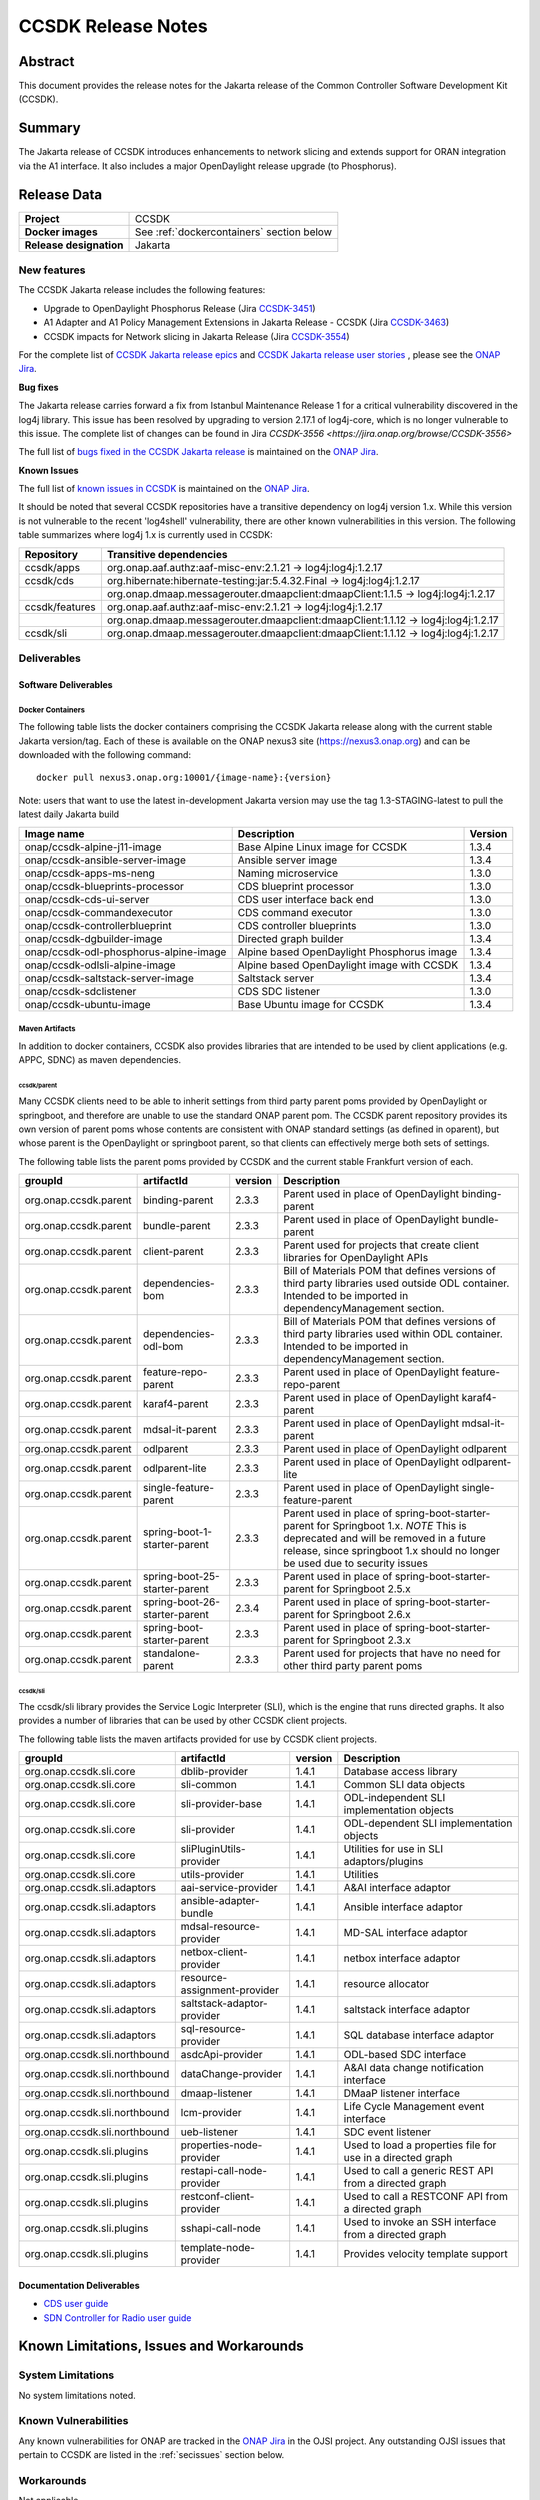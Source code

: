 .. This work is licensed under a Creative Commons Attribution 4.0
   International License.
.. http://creativecommons.org/licenses/by/4.0
.. (c) ONAP Project and its contributors
.. _release_notes:

*******************
CCSDK Release Notes
*******************


Abstract
========

This document provides the release notes for the Jakarta release of the Common Controller Software
Development Kit (CCSDK).

Summary
=======

The Jakarta release of CCSDK introduces enhancements to network slicing and extends support
for ORAN integration via the A1 interface.  It also includes a major OpenDaylight release
upgrade (to Phosphorus).


Release Data
============

+-------------------------+-------------------------------------------+
| **Project**             | CCSDK                                     |
|                         |                                           |
+-------------------------+-------------------------------------------+
| **Docker images**       | See :ref:`dockercontainers` section below |
+-------------------------+-------------------------------------------+
| **Release designation** | Jakarta                                   |
|                         |                                           |
+-------------------------+-------------------------------------------+


New features
------------

The CCSDK Jakarta release includes the following features:

* Upgrade to OpenDaylight Phosphorus Release (Jira `CCSDK-3451 <https://jira.onap.org/browse/CCSDK-3451>`_)
* A1 Adapter and A1 Policy Management Extensions in Jakarta Release - CCSDK (Jira `CCSDK-3463 <https://jira.onap.org/browse/CCSDK-3463>`_)
* CCSDK impacts for Network slicing in Jakarta Release (Jira `CCSDK-3554 <https://jira.onap.org/browse/CCSDK-3554>`_)



For the complete list of `CCSDK Jakarta release epics <https://jira.onap.org/issues/?filter=12711>`_ and
`CCSDK Jakarta release user stories <https://jira.onap.org/issues/?filter=12800>`_ , please see the `ONAP Jira`_.

**Bug fixes**

The Jakarta release carries forward a fix from Istanbul Maintenance Release 1 for a critical vulnerability discovered in the log4j library.  This
issue has been resolved by upgrading to version 2.17.1 of log4j-core, which is no longer vulnerable to
this issue.  The complete list of changes can be found in Jira `CCSDK-3556 <https://jira.onap.org/browse/CCSDK-3556>`

The full list of `bugs fixed in the CCSDK  Jakarta release <https://jira.onap.org/issues/?filter=12801>`_ is maintained on the `ONAP Jira`_.

**Known Issues**

The full list of `known issues in CCSDK <https://jira.onap.org/issues/?filter=11341>`_ is maintained on the `ONAP Jira`_.

It should be noted that several CCSDK repositories have a transitive dependency on log4j version 1.x.  While this version
is not vulnerable to the recent 'log4shell' vulnerability, there are other known vulnerabilities in this
version.  The following table summarizes where log4j 1.x is currently used in CCSDK:

+----------------+-----------------------------------------------------------------------------------+
| Repository     | Transitive dependencies                                                           |
+================+===================================================================================+
| ccsdk/apps     | org.onap.aaf.authz:aaf-misc-env:2.1.21 -> log4j:log4j:1.2.17                      |
+----------------+-----------------------------------------------------------------------------------+
| ccsdk/cds      | org.hibernate:hibernate-testing:jar:5.4.32.Final -> log4j:log4j:1.2.17            |
+----------------+-----------------------------------------------------------------------------------+
|                | org.onap.dmaap.messagerouter.dmaapclient:dmaapClient:1.1.5 -> log4j:log4j:1.2.17  |
+----------------+-----------------------------------------------------------------------------------+
| ccsdk/features | org.onap.aaf.authz:aaf-misc-env:2.1.21 -> log4j:log4j:1.2.17                      |
+----------------+-----------------------------------------------------------------------------------+
|                | org.onap.dmaap.messagerouter.dmaapclient:dmaapClient:1.1.12 -> log4j:log4j:1.2.17 |
+----------------+-----------------------------------------------------------------------------------+
| ccsdk/sli      | org.onap.dmaap.messagerouter.dmaapclient:dmaapClient:1.1.12 -> log4j:log4j:1.2.17 | 
+----------------+-----------------------------------------------------------------------------------+



Deliverables
------------

Software Deliverables
~~~~~~~~~~~~~~~~~~~~~

.. _dockercontainers:

Docker Containers
`````````````````

The following table lists the docker containers comprising the CCSDK Jakarta
release along with the current stable Jakarta version/tag.  Each of these is
available on the ONAP nexus3 site (https://nexus3.onap.org) and can be downloaded
with the following command::

   docker pull nexus3.onap.org:10001/{image-name}:{version}


Note: users that want to use the latest in-development Jakarta version may use the
tag 1.3-STAGING-latest to pull the latest daily Jakarta build

+------------------------------------------+--------------------------------------------+---------+
| Image name                               | Description                                | Version |
+==========================================+============================================+=========+
| onap/ccsdk-alpine-j11-image              | Base Alpine Linux image for CCSDK          | 1.3.4   |
+------------------------------------------+--------------------------------------------+---------+
| onap/ccsdk-ansible-server-image          | Ansible server image                       | 1.3.4   |
+------------------------------------------+--------------------------------------------+---------+
| onap/ccsdk-apps-ms-neng                  | Naming microservice                        | 1.3.0   |
+------------------------------------------+--------------------------------------------+---------+
| onap/ccsdk-blueprints-processor          | CDS blueprint processor                    | 1.3.0   |
+------------------------------------------+--------------------------------------------+---------+
| onap/ccsdk-cds-ui-server                 | CDS user interface back end                | 1.3.0   |
+------------------------------------------+--------------------------------------------+---------+
| onap/ccsdk-commandexecutor               | CDS command executor                       | 1.3.0   |
+------------------------------------------+--------------------------------------------+---------+
| onap/ccsdk-controllerblueprint           | CDS controller blueprints                  | 1.3.0   |
+------------------------------------------+--------------------------------------------+---------+
| onap/ccsdk-dgbuilder-image               | Directed graph builder                     | 1.3.4   |
+------------------------------------------+--------------------------------------------+---------+
| onap/ccsdk-odl-phosphorus-alpine-image   | Alpine based OpenDaylight Phosphorus image | 1.3.4   |
+------------------------------------------+--------------------------------------------+---------+
| onap/ccsdk-odlsli-alpine-image           | Alpine based OpenDaylight image with CCSDK | 1.3.4   |
+------------------------------------------+--------------------------------------------+---------+
| onap/ccsdk-saltstack-server-image        | Saltstack server                           | 1.3.4   |
+------------------------------------------+--------------------------------------------+---------+
| onap/ccsdk-sdclistener                   | CDS SDC listener                           | 1.3.0   |
+------------------------------------------+--------------------------------------------+---------+
| onap/ccsdk-ubuntu-image                  | Base Ubuntu image for CCSDK                | 1.3.4   |
+------------------------------------------+--------------------------------------------+---------+

Maven Artifacts
```````````````
In addition to docker containers, CCSDK also provides libraries that are intended to be used by
client applications (e.g. APPC, SDNC) as maven dependencies.


ccsdk/parent
^^^^^^^^^^^^
Many CCSDK clients need to be able to inherit settings from third party parent poms provided
by OpenDaylight or springboot, and therefore are unable to use the standard ONAP parent pom.
The CCSDK parent repository provides its own version of parent poms whose contents are consistent
with ONAP standard settings (as defined in oparent), but whose parent is the OpenDaylight or
springboot parent, so that clients can effectively merge both sets of settings.

The following table lists the parent poms provided by CCSDK and the current stable
Frankfurt version of each.

+-----------------------+-------------------------------+---------+--------------------------------------------------------------------------------------------------+
| groupId               | artifactId                    | version | Description                                                                                      |
+=======================+===============================+=========+==================================================================================================+
| org.onap.ccsdk.parent | binding-parent                | 2.3.3   | Parent used in place of OpenDaylight binding-parent                                              |
+-----------------------+-------------------------------+---------+--------------------------------------------------------------------------------------------------+
| org.onap.ccsdk.parent | bundle-parent                 | 2.3.3   | Parent used in place of OpenDaylight bundle-parent                                               |
+-----------------------+-------------------------------+---------+--------------------------------------------------------------------------------------------------+
| org.onap.ccsdk.parent | client-parent                 | 2.3.3   | Parent used for projects that create client libraries for OpenDaylight APIs                      |
+-----------------------+-------------------------------+---------+--------------------------------------------------------------------------------------------------+
| org.onap.ccsdk.parent | dependencies-bom              | 2.3.3   | Bill of Materials POM that defines versions of third party libraries used outside ODL container. |
|                       |                               |         | Intended to be imported in dependencyManagement section.                                         |
+-----------------------+-------------------------------+---------+--------------------------------------------------------------------------------------------------+
| org.onap.ccsdk.parent | dependencies-odl-bom          | 2.3.3   | Bill of Materials POM that defines versions of third party libraries used within ODL container.  |
|                       |                               |         | Intended to be imported in dependencyManagement section.                                         |
+-----------------------+-------------------------------+---------+--------------------------------------------------------------------------------------------------+
| org.onap.ccsdk.parent | feature-repo-parent           | 2.3.3   | Parent used in place of OpenDaylight feature-repo-parent                                         |
+-----------------------+-------------------------------+---------+--------------------------------------------------------------------------------------------------+
| org.onap.ccsdk.parent | karaf4-parent                 | 2.3.3   | Parent used in place of OpenDaylight karaf4-parent                                               |
+-----------------------+-------------------------------+---------+--------------------------------------------------------------------------------------------------+
| org.onap.ccsdk.parent | mdsal-it-parent               | 2.3.3   | Parent used in place of OpenDaylight mdsal-it-parent                                             |
+-----------------------+-------------------------------+---------+--------------------------------------------------------------------------------------------------+
| org.onap.ccsdk.parent | odlparent                     | 2.3.3   | Parent used in place of OpenDaylight odlparent                                                   |
+-----------------------+-------------------------------+---------+--------------------------------------------------------------------------------------------------+
| org.onap.ccsdk.parent | odlparent-lite                | 2.3.3   | Parent used in place of OpenDaylight odlparent-lite                                              |
+-----------------------+-------------------------------+---------+--------------------------------------------------------------------------------------------------+
| org.onap.ccsdk.parent | single-feature-parent         | 2.3.3   | Parent used in place of OpenDaylight single-feature-parent                                       |
+-----------------------+-------------------------------+---------+--------------------------------------------------------------------------------------------------+
| org.onap.ccsdk.parent | spring-boot-1-starter-parent  | 2.3.3   | Parent used in place of spring-boot-starter-parent for Springboot 1.x.                           |
|                       |                               |         | *NOTE* This is deprecated and will be removed in a future release, since springboot 1.x should   |
|                       |                               |         | no longer be used due to security issues                                                         |
+-----------------------+-------------------------------+---------+--------------------------------------------------------------------------------------------------+
| org.onap.ccsdk.parent | spring-boot-25-starter-parent | 2.3.3   | Parent used in place of spring-boot-starter-parent for Springboot 2.5.x                          |
+-----------------------+-------------------------------+---------+--------------------------------------------------------------------------------------------------+
| org.onap.ccsdk.parent | spring-boot-26-starter-parent | 2.3.4   | Parent used in place of spring-boot-starter-parent for Springboot 2.6.x                          |
+-----------------------+-------------------------------+---------+--------------------------------------------------------------------------------------------------+
| org.onap.ccsdk.parent | spring-boot-starter-parent    | 2.3.3   | Parent used in place of spring-boot-starter-parent for Springboot 2.3.x                          |
+-----------------------+-------------------------------+---------+--------------------------------------------------------------------------------------------------+
| org.onap.ccsdk.parent | standalone-parent             | 2.3.3   | Parent used for projects that have no need for other third party parent poms                     |
+-----------------------+-------------------------------+---------+--------------------------------------------------------------------------------------------------+

ccsdk/sli
^^^^^^^^^^^^^^
The ccsdk/sli library provides the Service Logic Interpreter (SLI), which is the engine that runs directed graphs.  It also
provides a number of libraries that can be used by other CCSDK client projects.

The following table lists the maven artifacts provided for use by CCSDK client
projects.

+-------------------------------+------------------------------+---------+--------------------------------------------+
| groupId                       | artifactId                   | version | Description                                |
+===============================+==============================+=========+============================================+
| org.onap.ccsdk.sli.core       | dblib-provider               | 1.4.1   | Database access library                    |
+-------------------------------+------------------------------+---------+--------------------------------------------+
| org.onap.ccsdk.sli.core       | sli-common                   | 1.4.1   | Common SLI data objects                    |
+-------------------------------+------------------------------+---------+--------------------------------------------+
| org.onap.ccsdk.sli.core       | sli-provider-base            | 1.4.1   | ODL-independent SLI implementation objects |
+-------------------------------+------------------------------+---------+--------------------------------------------+
| org.onap.ccsdk.sli.core       | sli-provider                 | 1.4.1   | ODL-dependent SLI implementation objects   |
+-------------------------------+------------------------------+---------+--------------------------------------------+
| org.onap.ccsdk.sli.core       | sliPluginUtils-provider      | 1.4.1   | Utilities for use in SLI adaptors/plugins  |
+-------------------------------+------------------------------+---------+--------------------------------------------+
| org.onap.ccsdk.sli.core       | utils-provider               | 1.4.1   | Utilities                                  |
+-------------------------------+------------------------------+---------+--------------------------------------------+
| org.onap.ccsdk.sli.adaptors   | aai-service-provider         | 1.4.1   | A&AI interface adaptor                     |
+-------------------------------+------------------------------+---------+--------------------------------------------+
| org.onap.ccsdk.sli.adaptors   | ansible-adapter-bundle       | 1.4.1   | Ansible interface adaptor                  |
+-------------------------------+------------------------------+---------+--------------------------------------------+
| org.onap.ccsdk.sli.adaptors   | mdsal-resource-provider      | 1.4.1   | MD-SAL interface adaptor                   |
+-------------------------------+------------------------------+---------+--------------------------------------------+
| org.onap.ccsdk.sli.adaptors   | netbox-client-provider       | 1.4.1   | netbox interface adaptor                   |
+-------------------------------+------------------------------+---------+--------------------------------------------+
| org.onap.ccsdk.sli.adaptors   | resource-assignment-provider | 1.4.1   | resource allocator                         |
+-------------------------------+------------------------------+---------+--------------------------------------------+
| org.onap.ccsdk.sli.adaptors   | saltstack-adaptor-provider   | 1.4.1   | saltstack interface adaptor                |
+-------------------------------+------------------------------+---------+--------------------------------------------+
| org.onap.ccsdk.sli.adaptors   | sql-resource-provider        | 1.4.1   | SQL database interface adaptor             |
+-------------------------------+------------------------------+---------+--------------------------------------------+
| org.onap.ccsdk.sli.northbound | asdcApi-provider             | 1.4.1   | ODL-based SDC interface                    |
+-------------------------------+------------------------------+---------+--------------------------------------------+
| org.onap.ccsdk.sli.northbound | dataChange-provider          | 1.4.1   | A&AI data change notification interface    |
+-------------------------------+------------------------------+---------+--------------------------------------------+
| org.onap.ccsdk.sli.northbound | dmaap-listener               | 1.4.1   | DMaaP listener interface                   |
+-------------------------------+------------------------------+---------+--------------------------------------------+
| org.onap.ccsdk.sli.northbound | lcm-provider                 | 1.4.1   | Life Cycle Management event interface      |
+-------------------------------+------------------------------+---------+--------------------------------------------+
| org.onap.ccsdk.sli.northbound | ueb-listener                 | 1.4.1   | SDC event listener                         |
+-------------------------------+------------------------------+---------+--------------------------------------------+
| org.onap.ccsdk.sli.plugins    | properties-node-provider     | 1.4.1   | Used to load a properties file for use in  |
|                               |                              |         | a directed graph                           |
+-------------------------------+------------------------------+---------+--------------------------------------------+
| org.onap.ccsdk.sli.plugins    | restapi-call-node-provider   | 1.4.1   | Used to call a generic REST API from a     |
|                               |                              |         | directed graph                             |
+-------------------------------+------------------------------+---------+--------------------------------------------+
| org.onap.ccsdk.sli.plugins    | restconf-client-provider     | 1.4.1   | Used to call a RESTCONF API from a         |
|                               |                              |         | directed graph                             |
+-------------------------------+------------------------------+---------+--------------------------------------------+
| org.onap.ccsdk.sli.plugins    | sshapi-call-node             | 1.4.1   | Used to invoke an SSH interface from a     |
|                               |                              |         | directed graph                             |
+-------------------------------+------------------------------+---------+--------------------------------------------+
| org.onap.ccsdk.sli.plugins    | template-node-provider       | 1.4.1   | Provides velocity template support         |
+-------------------------------+------------------------------+---------+--------------------------------------------+

Documentation Deliverables
~~~~~~~~~~~~~~~~~~~~~~~~~~
* `CDS user guide`_
* `SDN Controller for Radio user guide`_

Known Limitations, Issues and Workarounds
=========================================

System Limitations
------------------

No system limitations noted.


Known Vulnerabilities
---------------------

Any known vulnerabilities for ONAP are tracked in the `ONAP Jira`_ in the OJSI project.  Any outstanding OJSI issues that
pertain to CCSDK are listed in the :ref:`secissues` section below.


Workarounds
-----------

Not applicable.


Security Notes
--------------

Fixed Security Issues
~~~~~~~~~~~~~~~~~~~~~

There are no new security fixes in the Jakarta release.

.. _secissues :

Known Security Issues
~~~~~~~~~~~~~~~~~~~~~

There is currently only one known CCSDK security issue, related to a third party application (netbox) that CCSDK uses:

* `OJSI-160 <https://jira.onap.org/browse/OJSI-160>`_ : netbox-nginx exposes plain text HTTP endpoint using port 30420



Test Results
============
Not applicable


References
==========

For more information on the ONAP Jakarta release, please see:

#. `ONAP Home Page`_
#. `ONAP Documentation`_
#. `ONAP Release Downloads`_
#. `ONAP Wiki Page`_


.. _`ONAP Home Page`: https://www.onap.org
.. _`ONAP Wiki Page`: https://wiki.onap.org
.. _`ONAP Documentation`: https://docs.onap.org
.. _`ONAP Release Downloads`: https://git.onap.org
.. _`ONAP Jira`: https://jira.onap.org
.. _`CDS user guide`: https://docs.onap.org/en/frankfurt/submodules/ccsdk/cds.git/docs/index.html
.. _`SDN Controller for Radio user guide`: https://docs.onap.org/en/frankfurt/submodules/ccsdk/features.git/docs/guides/onap-user/home.html
